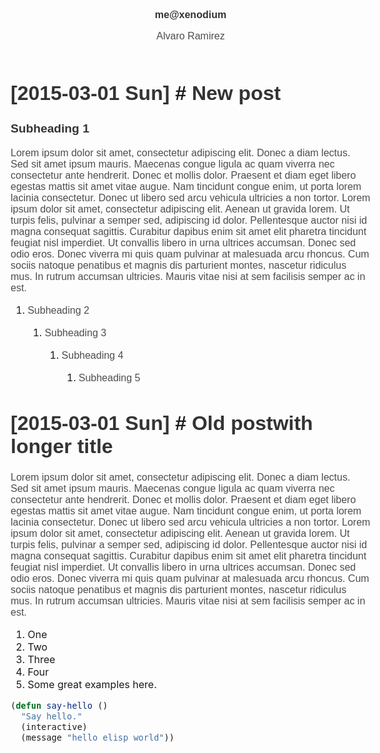#+TITLE: me@xenodium
#+AUTHOR: Alvaro Ramirez
#+OPTIONS: toc:nil num:nil ^:nil
#+HTML_HEAD_EXTRA: <style type="text/css">
#+HTML_HEAD_EXTRA: body {
#+HTML_HEAD_EXTRA:   padding: 25px;
#+HTML_HEAD_EXTRA:   margin: 0px;
#+HTML_HEAD_EXTRA:   font-size: 100%;
#+HTML_HEAD_EXTRA: }
#+HTML_HEAD_EXTRA: .title {
#+HTML_HEAD_EXTRA:   font-size: 1em;
#+HTML_HEAD_EXTRA:   text-align: center;
#+HTML_HEAD_EXTRA:   color: rgb(51, 51, 51);
#+HTML_HEAD_EXTRA: }
#+HTML_HEAD_EXTRA: #content {
#+HTML_HEAD_EXTRA:   width: 50%;
#+HTML_HEAD_EXTRA:   margin: 0 auto;
#+HTML_HEAD_EXTRA: 
#+HTML_HEAD_EXTRA: }
#+HTML_HEAD_EXTRA: pre {
#+HTML_HEAD_EXTRA:   box-shadow: none;
#+HTML_HEAD_EXTRA: }
#+HTML_HEAD_EXTRA: p, .org-ol, .org-ul {
#+HTML_HEAD_EXTRA:   color: rgb(77, 77, 77);
#+HTML_HEAD_EXTRA:   font-size: 1em;
#+HTML_HEAD_EXTRA:   font-style: normal;
#+HTML_HEAD_EXTRA:   font-family: jaf-bernino-sans, 'Lucida Grande',
#+HTML_HEAD_EXTRA:       'Lucida Sans Unicode', 'Lucida Sans', Geneva,
#+HTML_HEAD_EXTRA:       Verdana, sans-serif;
#+HTML_HEAD_EXTRA:   font-weight: 300;
#+HTML_HEAD_EXTRA:   text-rendering: optimizelegibility;
#+HTML_HEAD_EXTRA: }
#+HTML_HEAD_EXTRA: h1, h2, h3, h4, h5 {
#+HTML_HEAD_EXTRA:   font-family: jaf-bernino-sans, 'Lucida Grande',
#+HTML_HEAD_EXTRA:       'Lucida Sans Unicode', 'Lucida Sans', Geneva,
#+HTML_HEAD_EXTRA:       Verdana, sans-serif;
#+HTML_HEAD_EXTRA:   text-rendering: optimizelegibility;
#+HTML_HEAD_EXTRA:   color: rgb(51, 51, 51);
#+HTML_HEAD_EXTRA: }
#+HTML_HEAD_EXTRA: h1 {
#+HTML_HEAD_EXTRA:   font-size: 2em;
#+HTML_HEAD_EXTRA: }
#+HTML_HEAD_EXTRA: h2 {
#+HTML_HEAD_EXTRA:   font-size: 1.6em;
#+HTML_HEAD_EXTRA: }
#+HTML_HEAD_EXTRA: h3 {
#+HTML_HEAD_EXTRA:   font-size: 1.2em;
#+HTML_HEAD_EXTRA: }
#+HTML_HEAD_EXTRA: .timestamp {
#+HTML_HEAD_EXTRA:  color: #FF3E96;
#+HTML_HEAD_EXTRA:  font-family: jaf-bernino-sans, 'Lucida Grande',
#+HTML_HEAD_EXTRA:       'Lucida Sans Unicode', 'Lucida Sans', Geneva,
#+HTML_HEAD_EXTRA:       Verdana, sans-serif;
#+HTML_HEAD_EXTRA:  font-size: 0.6em;
#+HTML_HEAD_EXTRA:  font-style: normal;
#+HTML_HEAD_EXTRA:  font-weight: 300;
#+HTML_HEAD_EXTRA:  display: block;
#+HTML_HEAD_EXTRA: }
#+HTML_HEAD_EXTRA: a {
#+HTML_HEAD_EXTRA:  text-decoration: none;
#+HTML_HEAD_EXTRA: }
#+HTML_HEAD_EXTRA: .outline-2 {
#+HTML_HEAD_EXTRA:   margin-bottom: 75px;
#+HTML_HEAD_EXTRA: }
#+HTML_HEAD_EXTRA: @media only screen and (max-width: 480px), only screen and (max-device-width: 480px) {
#+HTML_HEAD_EXTRA:   body {
#+HTML_HEAD_EXTRA:     font-size: 230%;
#+HTML_HEAD_EXTRA:   }
#+HTML_HEAD_EXTRA:   #content {
#+HTML_HEAD_EXTRA:     width: 90%;
#+HTML_HEAD_EXTRA:   }
#+HTML_HEAD_EXTRA: }
#+HTML_HEAD_EXTRA: </style>
* [2015-03-01 Sun] [[#new-post][#]] New post
  :PROPERTIES:
  :CUSTOM_ID: new-post
  :END:      
*** Subheading 1
    Lorem ipsum dolor sit amet, consectetur adipiscing elit. Donec a diam lectus. Sed sit amet ipsum mauris. Maecenas congue ligula ac quam viverra nec consectetur ante hendrerit. Donec et mollis dolor. Praesent et diam eget libero egestas mattis sit amet vitae augue. Nam tincidunt congue enim, ut porta lorem lacinia consectetur. Donec ut libero sed arcu vehicula ultricies a non tortor. Lorem ipsum dolor sit amet, consectetur adipiscing elit. Aenean ut gravida lorem. Ut turpis felis, pulvinar a semper sed, adipiscing id dolor. Pellentesque auctor nisi id magna consequat sagittis. Curabitur dapibus enim sit amet elit pharetra tincidunt feugiat nisl imperdiet. Ut convallis libero in urna ultrices accumsan. Donec sed odio eros. Donec viverra mi quis quam pulvinar at malesuada arcu rhoncus. Cum sociis natoque penatibus et magnis dis parturient montes, nascetur ridiculus mus. In rutrum accumsan ultricies. Mauris vitae nisi at sem facilisis semper ac in est.
***** Subheading 2
******* Subheading 3
********* Subheading 4
*********** Subheading 5
* [2015-03-01 Sun] [[#old-post-with-longer-title][#]]  Old postwith longer title
  :PROPERTIES: 
  :CUSTOM_ID: old-post-with-longer-title
  :END:      
  Lorem ipsum dolor sit amet, consectetur adipiscing elit. Donec a diam lectus. Sed sit amet ipsum mauris. Maecenas congue ligula ac quam viverra nec consectetur ante hendrerit. Donec et mollis dolor. Praesent et diam eget libero egestas mattis sit amet vitae augue. Nam tincidunt congue enim, ut porta lorem lacinia consectetur. Donec ut libero sed arcu vehicula ultricies a non tortor. Lorem ipsum dolor sit amet, consectetur adipiscing elit. Aenean ut gravida lorem. Ut turpis felis, pulvinar a semper sed, adipiscing id dolor. Pellentesque auctor nisi id magna consequat sagittis. Curabitur dapibus enim sit amet elit pharetra tincidunt feugiat nisl imperdiet. Ut convallis libero in urna ultrices accumsan. Donec sed odio eros. Donec viverra mi quis quam pulvinar at malesuada arcu rhoncus. Cum sociis natoque penatibus et magnis dis parturient montes, nascetur ridiculus mus. In rutrum accumsan ultricies. Mauris vitae nisi at sem facilisis semper ac in est.
  1. One
  2. Two
  3. Three
  4. Four
  5. Some great examples [[http://home.fnal.gov/~neilsen/notebook/orgExamples/org-examples.html][here]].
#+BEGIN_SRC emacs-lisp
  (defun say-hello ()
    "Say hello."
    (interactive)
    (message "hello elisp world"))
#+END_SRC
